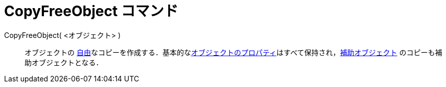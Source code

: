 = CopyFreeObject コマンド
:page-en: commands/CopyFreeObject
ifdef::env-github[:imagesdir: /ja/modules/ROOT/assets/images]

CopyFreeObject( <オブジェクト> )::
  オブジェクトの
  xref:/自由、従属、補助オブジェクト.adoc[自由]なコピーを作成する．基本的なxref:/オブジェクトのプロパティ.adoc[オブジェクトのプロパティ]はすべて保持され，xref:/自由、従属、補助オブジェクト.adoc[補助オブジェクト]
  のコピーも補助オブジェクトとなる．
